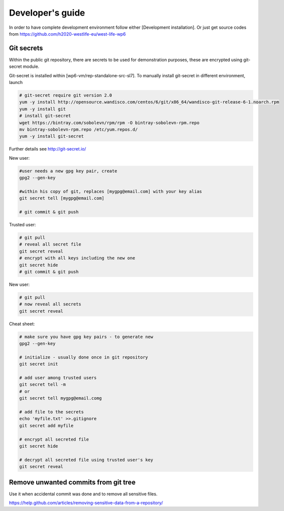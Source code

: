 Developer's guide
=================

In order to have complete development environment follow either
[Development installation]. Or just get source codes from
https://github.com/h2020-westlife-eu/west-life-wp6

Git secrets
-----------

Within the public git repository, there are secrets to be used for
demonstration purposes, these are encrypted using git-secret module.

Git-secret is installed within [wp6-vm/rep-standalone-src-sl7]. To
manually install git-secret in different environment, launch

.. code:: text

    # git-secret require git version 2.0
    yum -y install http://opensource.wandisco.com/centos/6/git/x86_64/wandisco-git-release-6-1.noarch.rpm
    yum -y install git 
    # install git-secret
    wget https://bintray.com/sobolevn/rpm/rpm -O bintray-sobolevn-rpm.repo
    mv bintray-sobolevn-rpm.repo /etc/yum.repos.d/
    yum -y install git-secret

Further details see http://git-secret.io/

New user:

.. code:: text

    #user needs a new gpg key pair, create
    gpg2 --gen-key

    #within his copy of git, replaces [mygpg@email.com] with your key alias
    git secret tell [mygpg@email.com]

    # git commit & git push

Trusted user:

.. code:: text

    # git pull
    # reveal all secret file
    git secret reveal
    # encrypt with all keys including the new one
    git secret hide
    # git commit & git push

New user:

.. code:: text

    # git pull
    # now reveal all secrets
    git secret reveal

Cheat sheet:

.. code:: text

    # make sure you have gpg key pairs - to generate new
    gpg2 --gen-key

    # initialize - usually done once in git repository
    git secret init

    # add user among trusted users
    git secret tell -m
    # or
    git secret tell mygpg@email.comg

    # add file to the secrets
    echo 'myfile.txt' >>.gitignore
    git secret add myfile

    # encrypt all secreted file
    git secret hide

    # decrypt all secreted file using trusted user's key
    git secret reveal

Remove unwanted commits from git tree
-------------------------------------

Use it when accidental commit was done and to remove all sensitive
files.

https://help.github.com/articles/removing-sensitive-data-from-a-repository/
